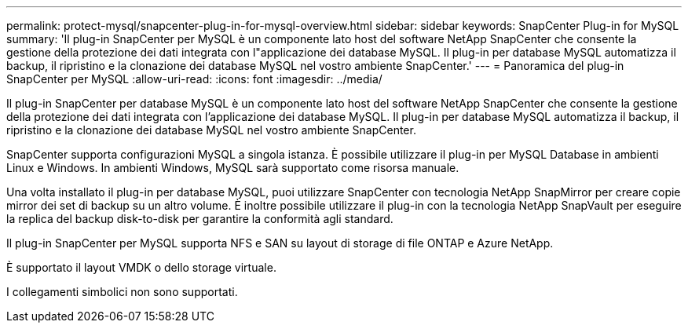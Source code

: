 ---
permalink: protect-mysql/snapcenter-plug-in-for-mysql-overview.html 
sidebar: sidebar 
keywords: SnapCenter Plug-in for MySQL 
summary: 'Il plug-in SnapCenter per MySQL è un componente lato host del software NetApp SnapCenter che consente la gestione della protezione dei dati integrata con l"applicazione dei database MySQL. Il plug-in per database MySQL automatizza il backup, il ripristino e la clonazione dei database MySQL nel vostro ambiente SnapCenter.' 
---
= Panoramica del plug-in SnapCenter per MySQL
:allow-uri-read: 
:icons: font
:imagesdir: ../media/


[role="lead"]
Il plug-in SnapCenter per database MySQL è un componente lato host del software NetApp SnapCenter che consente la gestione della protezione dei dati integrata con l'applicazione dei database MySQL. Il plug-in per database MySQL automatizza il backup, il ripristino e la clonazione dei database MySQL nel vostro ambiente SnapCenter.

SnapCenter supporta configurazioni MySQL a singola istanza. È possibile utilizzare il plug-in per MySQL Database in ambienti Linux e Windows. In ambienti Windows, MySQL sarà supportato come risorsa manuale.

Una volta installato il plug-in per database MySQL, puoi utilizzare SnapCenter con tecnologia NetApp SnapMirror per creare copie mirror dei set di backup su un altro volume. È inoltre possibile utilizzare il plug-in con la tecnologia NetApp SnapVault per eseguire la replica del backup disk-to-disk per garantire la conformità agli standard.

Il plug-in SnapCenter per MySQL supporta NFS e SAN su layout di storage di file ONTAP e Azure NetApp.

È supportato il layout VMDK o dello storage virtuale.

I collegamenti simbolici non sono supportati.
